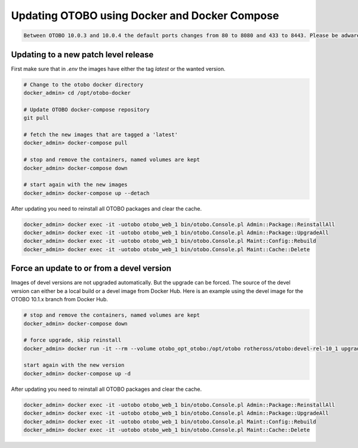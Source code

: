 Updating OTOBO using Docker and Docker Compose
==========================================

.. code-block:: warning

    Between OTOBO 10.0.3 and 10.0.4 the default ports changes from 80 to 8080 and 433 to 8443. Please be adware to change the ports in yout firewall if needed.

Updating to a new patch level release
~~~~~~~~~~~~~~~~~~~~~~~~~~~~~~~~~~~~~~~

First make sure that in *.env* the images have either the tag `latest` or the wanted version.

.. code-block:: bash

    # Change to the otobo docker directory
    docker_admin> cd /opt/otobo-docker

    # Update OTOBO docker-compose repository
    git pull

    # fetch the new images that are tagged a 'latest'
    docker_admin> docker-compose pull

    # stop and remove the containers, named volumes are kept
    docker_admin> docker-compose down

    # start again with the new images
    docker_admin> docker-compose up --detach

After updating you need to reinstall all OTOBO packages and clear the cache.

.. code-block:: bash

    docker_admin> docker exec -it -uotobo otobo_web_1 bin/otobo.Console.pl Admin::Package::ReinstallAll
    docker_admin> docker exec -it -uotobo otobo_web_1 bin/otobo.Console.pl Admin::Package::UpgradeAll
    docker_admin> docker exec -it -uotobo otobo_web_1 bin/otobo.Console.pl Maint::Config::Rebuild
    docker_admin> docker exec -it -uotobo otobo_web_1 bin/otobo.Console.pl Maint::Cache::Delete

Force an update to or from a devel version
~~~~~~~~~~~~~~~~~~~~~~~~~~~~~~~~~~~~~~~~~~~

Images of devel versions are not upgraded automatically. But the upgrade can be forced.
The source of the devel version can either be a local build or a devel image from Docker Hub.
Here is an example using the devel image for the OTOBO 10.1.x branch from Docker Hub.

.. code-block:: bash

    # stop and remove the containers, named volumes are kept
    docker_admin> docker-compose down

    # force upgrade, skip reinstall
    docker_admin> docker run -it --rm --volume otobo_opt_otobo:/opt/otobo rotheross/otobo:devel-rel-10_1 upgrade

    start again with the new version
    docker_admin> docker-compose up -d

After updating you need to reinstall all OTOBO packages and clear the cache.

.. code-block:: bash

    docker_admin> docker exec -it -uotobo otobo_web_1 bin/otobo.Console.pl Admin::Package::ReinstallAll
    docker_admin> docker exec -it -uotobo otobo_web_1 bin/otobo.Console.pl Admin::Package::UpgradeAll
    docker_admin> docker exec -it -uotobo otobo_web_1 bin/otobo.Console.pl Maint::Config::Rebuild
    docker_admin> docker exec -it -uotobo otobo_web_1 bin/otobo.Console.pl Maint::Cache::Delete
